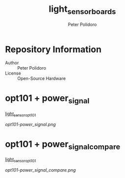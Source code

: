 #+TITLE: light_sensor_boards
#+AUTHOR: Peter Polidoro
#+EMAIL: peter@polidoro.io

* Repository Information
- Author :: Peter Polidoro
- License :: Open-Source Hardware

* opt101 + power_signal

[[https://github.com/janelia-kicad/light_sensor_opt101][light_sensor_opt101]]

[[opt101-power_signal.png]]

* opt101 + power_signal_compare

[[https://github.com/janelia-kicad/light_sensor_opt101][light_sensor_opt101]]

[[opt101-power_signal_compare.png]]

